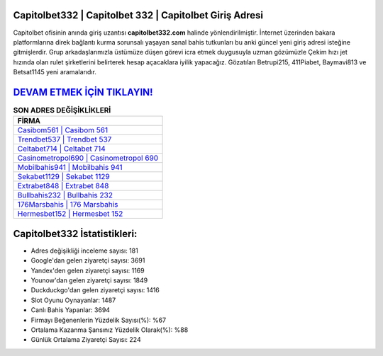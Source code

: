 ﻿Capitolbet332 | Capitolbet 332 | Capitolbet Giriş Adresi
===================================

.. image:: images/capitolbet-giris.jpg
   :width: 600
   
Capitolbet ofisinin anında giriş uzantısı **capitolbet332.com** halinde yönlendirilmiştir. İnternet üzerinden bakara platformlarına direk bağlantı kurma sorunsalı yaşayan sanal bahis tutkunları bu anki güncel yeni giriş adresi isteğine gitmişlerdir. Grup arkadaşlarımızla üstümüze düşen görevi icra etmek duygusuyla uzman gözümüzle Çekim hızı jet hızında olan rulet şirketlerini belirterek hesap açacaklara iyilik yapacağız. Gözatılan Betrupi215, 411Piabet, Baymavi813 ve Betsat1145 yeni aramalarıdır.

`DEVAM ETMEK İÇİN TIKLAYIN! <https://urlday.cc/git>`_
==============

.. list-table:: **SON ADRES DEĞİŞİKLİKLERİ**
   :widths: 100
   :header-rows: 1

   * - FİRMA
   * - `Casibom561 | Casibom 561 <casibom561-casibom-561-casibom-giris-adresi.html>`_
   * - `Trendbet537 | Trendbet 537 <trendbet537-trendbet-537-trendbet-giris-adresi.html>`_
   * - `Celtabet714 | Celtabet 714 <celtabet714-celtabet-714-celtabet-giris-adresi.html>`_	 
   * - `Casinometropol690 | Casinometropol 690 <casinometropol690-casinometropol-690-casinometropol-giris-adresi.html>`_	 
   * - `Mobilbahis941 | Mobilbahis 941 <mobilbahis941-mobilbahis-941-mobilbahis-giris-adresi.html>`_ 
   * - `Sekabet1129 | Sekabet 1129 <sekabet1129-sekabet-1129-sekabet-giris-adresi.html>`_
   * - `Extrabet848 | Extrabet 848 <extrabet848-extrabet-848-extrabet-giris-adresi.html>`_	 
   * - `Bullbahis232 | Bullbahis 232 <bullbahis232-bullbahis-232-bullbahis-giris-adresi.html>`_
   * - `176Marsbahis | 176 Marsbahis <176marsbahis-176-marsbahis-marsbahis-giris-adresi.html>`_
   * - `Hermesbet152 | Hermesbet 152 <hermesbet152-hermesbet-152-hermesbet-giris-adresi.html>`_
	 
Capitolbet332 İstatistikleri:
===================================	 
* Adres değişikliği inceleme sayısı: 181
* Google'dan gelen ziyaretçi sayısı: 3691
* Yandex'den gelen ziyaretçi sayısı: 1169
* Younow'dan gelen ziyaretçi sayısı: 1849
* Duckduckgo'dan gelen ziyaretçi sayısı: 1416
* Slot Oyunu Oynayanlar: 1487
* Canlı Bahis Yapanlar: 3694
* Firmayı Beğenenlerin Yüzdelik Sayısı(%): %67
* Ortalama Kazanma Şansınız Yüzdelik Olarak(%): %88
* Günlük Ortalama Ziyaretçi Sayısı: 224
